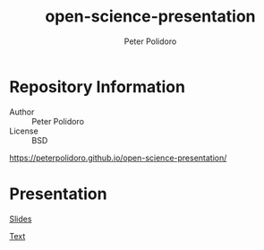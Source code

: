 #+TITLE: open-science-presentation
#+AUTHOR: Peter Polidoro
#+EMAIL: peter@polidoro.io

* Repository Information
  - Author :: Peter Polidoro
  - License :: BSD

  [[https://peterpolidoro.github.io/open-science-presentation/]]

* Presentation

  [[https://peterpolidoro.github.io/open-science-presentation/][Slides]]

  [[https://peterpolidoro.github.io/open-science-presentation/text][Text]]
